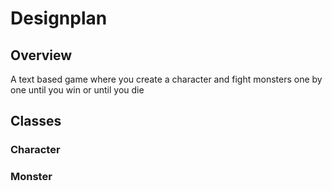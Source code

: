 * Designplan
** Overview
A text based game where you create a character and fight monsters one by one until you win or until you die
** Classes
*** Character
*** Monster